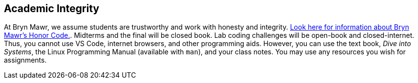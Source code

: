 == Academic Integrity

At Bryn Mawr, we assume students are trustworthy and work with honesty and
integrity.
link:https://www.brynmawr.edu/deans/academic-and-community-integrity[Look here
for information about Bryn Mawr's Honor Code.]. Midterms and the final will be 
closed book. Lab coding challenges will be open-book and closed-internet. 
Thus, you cannot use VS Code, internet browsers, and other programming aids.  
However, you can use the text book, _Dive into Systems_, the Linux Programming 
Manual (available with `man`), and your class notes. You may use any resources 
you wish for assignments.  
